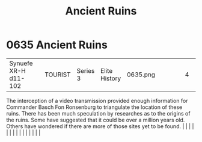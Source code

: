 :PROPERTIES:
:ID:       ee5ce79a-39d7-404a-a5a9-2f4e1549197f
:END:
#+title: Ancient Ruins
#+filetags: :beacon:
*     0635  Ancient Ruins
| Synuefe XR-H d11-102                 |               | TOURIST                | Series 3  | Elite History | 0635.png |           |               |                                                                                                                                                                                                                                                                                                                                                                                                                                                                                                                                                                                                                                                                                                                                                                                                                                                                                                                                                                                                                       |           |     4 | 

The interception of a video transmission provided enough information for Commander Basch Fon Ronsenburg to triangulate the location of these ruins. There has been much speculation by researches as to the origins of the ruins. Some have suggested that it could be over a million years old. Others have wondered if there are more of those sites yet to be found.                                                                                                                                                                                                                                                                                                                                                                                                                                                                                                                                                                                                                                                                                                                                                                                                                                                                                                                                                                                                                                                                                                                                                                                                                                                                                                                                                                                                                                                                                                                                                                                                                                                                                                                                                                                                                                                                                                                                                                                                                                                                                                                                                                                                                                                                                                                                                                                                                                                                                                                                                                                                                                                                           |   |   |                                                                                                                                                                                                                                                                                                                                                                                                                                                                                                                                                                                                                                                                                                                                                                                                                                                                                                                                                                                                                       |   |   |   |   |   |   |   |   |   |   |   |   

[[file:img/beacons/0635.png]]
